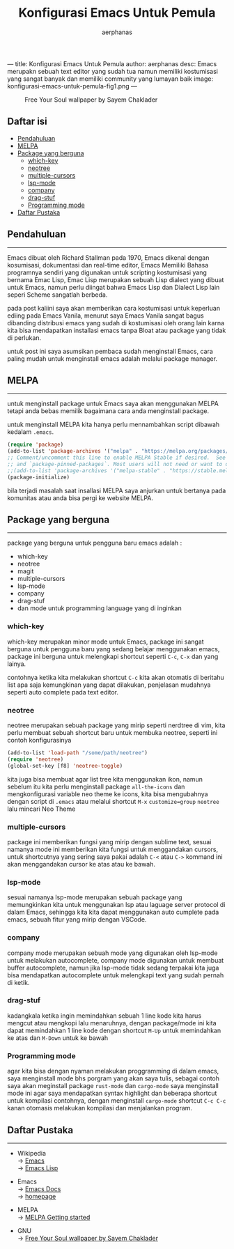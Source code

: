 ---
title: Konfigurasi Emacs Untuk Pemula
author: aerphanas
desc: Emacs merupakn sebuah text editor yang sudah tua namun memiliki kostumisasi yang sangat banyak dan memiliki community yang lumayan baik
image: konfigurasi-emacs-untuk-pemula-fig1.png
---

#+title: Konfigurasi Emacs Untuk Pemula

#+author: aerphanas
#+caption: Free Your Soul wallpaper by Sayem Chaklader
[[../images/konfigurasi-emacs-untuk-pemula-fig1.png]]

** Daftar isi
:PROPERTIES:
:CUSTOM_ID: daftar-isi
:END:
- [[#pendahuluan][Pendahuluan]]
- [[#melpa][MELPA]]
- [[#package-yang-berguna][Package yang berguna]]
  - [[#which-key][which-key]]
  - [[#neotree][neotree]]
  - [[#multiple-cursors][multiple-cursors]]
  - [[#lsp-mode][lsp-mode]]
  - [[#company][company]]
  - [[#drag-stuf][drag-stuf]]
  - [[#programming-mode][Programming mode]]
- [[#daftar-pustaka][Daftar Pustaka]]

** Pendahuluan
:PROPERTIES:
:CUSTOM_ID: pendahuluan
:END:

--------------

Emacs dibuat oleh Richard Stallman pada 1970, Emacs dikenal dengan kosumisasi,
dokumentasi dan real-time editor, Emacs Memiliki Bahasa programnya sendiri
yang digunakan untuk scripting kostumisasi yang bernama Emac Lisp, Emac Lisp
merupakan sebuah Lisp dialect yang dibuat untuk Emacs, namun
perlu diingat bahwa Emacs Lisp dan Dialect Lisp lain seperi Scheme sangatlah berbeda.

pada post kaliini saya akan memberikan cara kostumisasi untuk keperluan ediing pada
Emacs Vanila, menurut saya Emacs Vanila sangat bagus dibanding distribusi emacs
yang sudah di kostumisasi oleh orang lain karna kita bisa mendapatkan installasi emacs
tanpa Bloat atau package yang tidak di perlukan.

untuk post ini saya asumsikan pembaca sudah menginstall Emacs, cara paling mudah
untuk menginstall emacs adalah melalui package manager.

** MELPA
:PROPERTIES:
:CUSTOM_ID: melpa
:END:

--------------

untuk menginstall package untuk Emacs saya akan menggunakan MELPA tetapi
anda bebas memilik bagaimana cara anda menginstall package.

untuk menginstall MELPA kita hanya perlu mennambahkan script dibawah
kedalam =.emacs=.

#+begin_src lisp
(require 'package)
(add-to-list 'package-archives '("melpa" . "https://melpa.org/packages/") t)
;; Comment/uncomment this line to enable MELPA Stable if desired.  See `package-archive-priorities`
;; and `package-pinned-packages`. Most users will not need or want to do this.
;;(add-to-list 'package-archives '("melpa-stable" . "https://stable.melpa.org/packages/") t)
(package-initialize)
#+end_src

bila terjadi masalah saat insallasi MELPA saya anjurkan untuk bertanya pada komunitas atau
anda bisa pergi ke website MELPA.

** Package yang berguna
:PROPERTIES:
:CUSTOM_ID: package-yang-berguna
:END:

--------------

package yang berguna untuk pengguna baru emacs adalah :

- which-key
- neotree
- magit
- multiple-cursors
- lsp-mode
- company
- drag-stuf
- dan mode untuk programming language yang di inginkan

*** which-key
:PROPERTIES:
:CUSTOM_ID: which-key
:END:
which-key merupakan minor mode untuk Emacs, package ini sangat berguna untuk
pengguna baru yang sedang belajar menggunakan emacs, package ini berguna
untuk melengkapi shortcut seperti =C-c=, =C-x= dan yang lainya.

contohnya ketika kita melakukan shortcut =C-c= kita akan otomatis di beritahu
list apa saja kemungkinan yang dapat dilakukan, penjelasan mudahnya seperti
auto complete pada text editor.

*** neotree
:PROPERTIES:
:CUSTOM_ID: neotree
:END:
neotree merupakan sebuah package yang mirip seperti nerdtree di vim,
kita perlu membuat sebuah shortcut baru untuk membuka neotree, seperti
ini contoh konfigurasinya

#+begin_src lisp
(add-to-list 'load-path "/some/path/neotree")
(require 'neotree)
(global-set-key [f8] 'neotree-toggle)
#+end_src

kita juga bisa membuat agar list tree kita menggunakan ikon, namun
sebelum itu kita perlu menginstall package =all-the-icons= dan mengkonfigurasi
variable neo theme ke icons, kita bisa mengubahnya dengan script di =.emacs=
atau melalui shortcut =M-x= =customize=group= =neotree= lalu mincari Neo Theme

*** multiple-cursors
:PROPERTIES:
:CUSTOM_ID: multiple-cursors
:END:
package ini memberikan fungsi yang mirip dengan sublime text, sesuai
namanya mode ini memberikan kita fungsi untuk menggandakan cursors,
untuk shortcutnya yang sering saya pakai adalah =C-<= atau =C->=
kommand ini akan menggandakan cursor ke atas atau ke bawah.

*** lsp-mode
:PROPERTIES:
:CUSTOM_ID: lsp-mode
:END:
sesuai namanya lsp-mode merupakan sebuah package yang memungkinkan kita
untuk menggunakan lsp atau laguage server protocol di dalam Emacs,
sehingga kita kita dapat menggunakan auto cumplete pada emacs,
sebuah fitur yang mirip dengan VSCode.

*** company
:PROPERTIES:
:CUSTOM_ID: company
:END:
company mode merupakan sebuah mode yang digunakan oleh lsp-mode
untuk melakukan autocomplete, company mode digunakan untuk membuat buffer autocomplete,
namun jika lsp-mode tidak sedang terpakai kita juga bisa mendapatkan autocomplete
untuk melengkapi text yang sudah pernah di ketik.

*** drag-stuf
:PROPERTIES:
:CUSTOM_ID: drag-stuf
:END:
kadangkala ketika ingin memindahkan sebuah 1 line kode kita harus mengcut atau mengkopi
lalu menaruhnya, dengan package/mode ini kita dapat memindahkan 1 line kode dengan shortcut
=M-Up= untuk memindahkan ke atas dan =M-Down= untuk ke bawah

*** Programming mode
:PROPERTIES:
:CUSTOM_ID: programming-mode
:END:
agar kita bisa dengan nyaman melakukan proggramming di dalam emacs,
saya menginstall mode bhs porgram yang akan saya tulis, sebagai contoh saya akan meginstall
package =rust-mode= dan =cargo-mode= saya menginstall mode ini agar saya mendapatkan syntax
highlight dan beberapa shortcut untuk kompilasi contohnya, dengan menginstall =cargo-mode=
shortcut =C-c C-c= kanan otomasis melakukan kompilasi dan menjalankan program.

** Daftar Pustaka
:PROPERTIES:
:CUSTOM_ID: daftar-pustaka
:END:

--------------

- Wikipedia\\
  → [[https://en.wikipedia.org/wiki/Emacs][Emacs]]\\
  → [[https://en.wikipedia.org/wiki/Emacs_Lisp][Emacs Lisp]]

- Emacs\\
  → [[https://www.gnu.org/software/emacs/documentation.html][Emacs Docs]]\\
  → [[https://www.gnu.org/savannah-checkouts/gnu/emacs/emacs.html][homepage]]

- MELPA\\
  → [[https://melpa.org/#/getting-started][MELPA Getting started]]

- GNU\\
  → [[https://www.gnu.org/graphics/free-your-soul.html][Free Your Soul wallpaper by Sayem Chaklader]]
